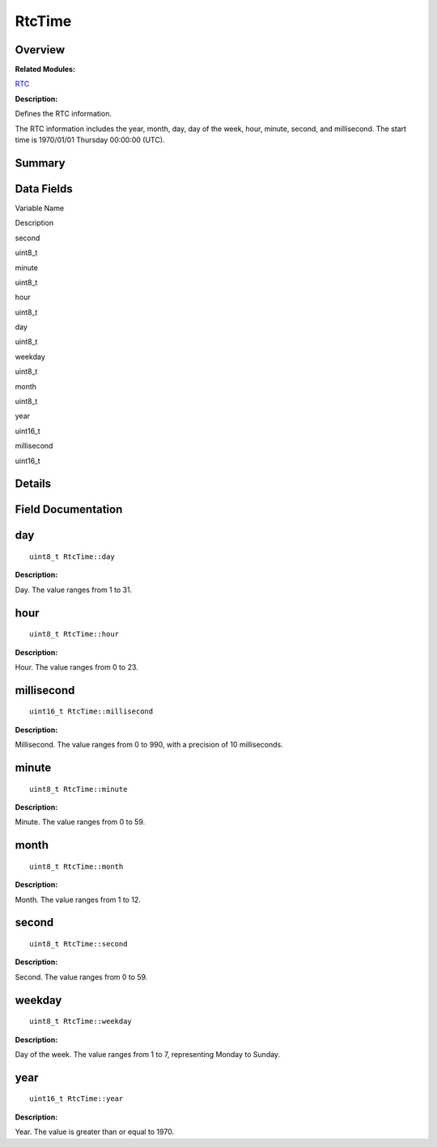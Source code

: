 RtcTime
=======

**Overview**\ 
--------------

**Related Modules:**

`RTC <rtc.md>`__

**Description:**

Defines the RTC information.

The RTC information includes the year, month, day, day of the week,
hour, minute, second, and millisecond. The start time is 1970/01/01
Thursday 00:00:00 (UTC).

**Summary**\ 
-------------

Data Fields
-----------

.. raw:: html

   <table>

.. raw:: html

   <thead align="left">

.. raw:: html

   <tr id="row1102125926093536">

.. raw:: html

   <th class="cellrowborder" valign="top" width="50%" id="mcps1.1.3.1.1">

.. raw:: html

   <p id="p88724007093536">

Variable Name

.. raw:: html

   </p>

.. raw:: html

   </th>

.. raw:: html

   <th class="cellrowborder" valign="top" width="50%" id="mcps1.1.3.1.2">

.. raw:: html

   <p id="p789796536093536">

Description

.. raw:: html

   </p>

.. raw:: html

   </th>

.. raw:: html

   </tr>

.. raw:: html

   </thead>

.. raw:: html

   <tbody>

.. raw:: html

   <tr id="row930372367093536">

.. raw:: html

   <td class="cellrowborder" valign="top" width="50%" headers="mcps1.1.3.1.1 ">

.. raw:: html

   <p id="p1695328461093536">

second

.. raw:: html

   </p>

.. raw:: html

   </td>

.. raw:: html

   <td class="cellrowborder" valign="top" width="50%" headers="mcps1.1.3.1.2 ">

.. raw:: html

   <p id="p1275581184093536">

uint8_t

.. raw:: html

   </p>

.. raw:: html

   </td>

.. raw:: html

   </tr>

.. raw:: html

   <tr id="row360634438093536">

.. raw:: html

   <td class="cellrowborder" valign="top" width="50%" headers="mcps1.1.3.1.1 ">

.. raw:: html

   <p id="p1107077548093536">

minute

.. raw:: html

   </p>

.. raw:: html

   </td>

.. raw:: html

   <td class="cellrowborder" valign="top" width="50%" headers="mcps1.1.3.1.2 ">

.. raw:: html

   <p id="p1863598576093536">

uint8_t

.. raw:: html

   </p>

.. raw:: html

   </td>

.. raw:: html

   </tr>

.. raw:: html

   <tr id="row1986226419093536">

.. raw:: html

   <td class="cellrowborder" valign="top" width="50%" headers="mcps1.1.3.1.1 ">

.. raw:: html

   <p id="p2045879543093536">

hour

.. raw:: html

   </p>

.. raw:: html

   </td>

.. raw:: html

   <td class="cellrowborder" valign="top" width="50%" headers="mcps1.1.3.1.2 ">

.. raw:: html

   <p id="p1190877663093536">

uint8_t

.. raw:: html

   </p>

.. raw:: html

   </td>

.. raw:: html

   </tr>

.. raw:: html

   <tr id="row1709297315093536">

.. raw:: html

   <td class="cellrowborder" valign="top" width="50%" headers="mcps1.1.3.1.1 ">

.. raw:: html

   <p id="p130308638093536">

day

.. raw:: html

   </p>

.. raw:: html

   </td>

.. raw:: html

   <td class="cellrowborder" valign="top" width="50%" headers="mcps1.1.3.1.2 ">

.. raw:: html

   <p id="p943485870093536">

uint8_t

.. raw:: html

   </p>

.. raw:: html

   </td>

.. raw:: html

   </tr>

.. raw:: html

   <tr id="row700642306093536">

.. raw:: html

   <td class="cellrowborder" valign="top" width="50%" headers="mcps1.1.3.1.1 ">

.. raw:: html

   <p id="p20166259093536">

weekday

.. raw:: html

   </p>

.. raw:: html

   </td>

.. raw:: html

   <td class="cellrowborder" valign="top" width="50%" headers="mcps1.1.3.1.2 ">

.. raw:: html

   <p id="p524348140093536">

uint8_t

.. raw:: html

   </p>

.. raw:: html

   </td>

.. raw:: html

   </tr>

.. raw:: html

   <tr id="row1163804508093536">

.. raw:: html

   <td class="cellrowborder" valign="top" width="50%" headers="mcps1.1.3.1.1 ">

.. raw:: html

   <p id="p1011503303093536">

month

.. raw:: html

   </p>

.. raw:: html

   </td>

.. raw:: html

   <td class="cellrowborder" valign="top" width="50%" headers="mcps1.1.3.1.2 ">

.. raw:: html

   <p id="p581297311093536">

uint8_t

.. raw:: html

   </p>

.. raw:: html

   </td>

.. raw:: html

   </tr>

.. raw:: html

   <tr id="row363640919093536">

.. raw:: html

   <td class="cellrowborder" valign="top" width="50%" headers="mcps1.1.3.1.1 ">

.. raw:: html

   <p id="p1855727738093536">

year

.. raw:: html

   </p>

.. raw:: html

   </td>

.. raw:: html

   <td class="cellrowborder" valign="top" width="50%" headers="mcps1.1.3.1.2 ">

.. raw:: html

   <p id="p887736961093536">

uint16_t

.. raw:: html

   </p>

.. raw:: html

   </td>

.. raw:: html

   </tr>

.. raw:: html

   <tr id="row934009010093536">

.. raw:: html

   <td class="cellrowborder" valign="top" width="50%" headers="mcps1.1.3.1.1 ">

.. raw:: html

   <p id="p963811676093536">

millisecond

.. raw:: html

   </p>

.. raw:: html

   </td>

.. raw:: html

   <td class="cellrowborder" valign="top" width="50%" headers="mcps1.1.3.1.2 ">

.. raw:: html

   <p id="p354543729093536">

uint16_t

.. raw:: html

   </p>

.. raw:: html

   </td>

.. raw:: html

   </tr>

.. raw:: html

   </tbody>

.. raw:: html

   </table>

**Details**\ 
-------------

**Field Documentation**\ 
-------------------------

day
---

::

   uint8_t RtcTime::day

**Description:**

Day. The value ranges from 1 to 31.

hour
----

::

   uint8_t RtcTime::hour

**Description:**

Hour. The value ranges from 0 to 23.

millisecond
-----------

::

   uint16_t RtcTime::millisecond

**Description:**

Millisecond. The value ranges from 0 to 990, with a precision of 10
milliseconds.

minute
------

::

   uint8_t RtcTime::minute

**Description:**

Minute. The value ranges from 0 to 59.

month
-----

::

   uint8_t RtcTime::month

**Description:**

Month. The value ranges from 1 to 12.

second
------

::

   uint8_t RtcTime::second

**Description:**

Second. The value ranges from 0 to 59.

weekday
-------

::

   uint8_t RtcTime::weekday

**Description:**

Day of the week. The value ranges from 1 to 7, representing Monday to
Sunday.

year
----

::

   uint16_t RtcTime::year

**Description:**

Year. The value is greater than or equal to 1970.
